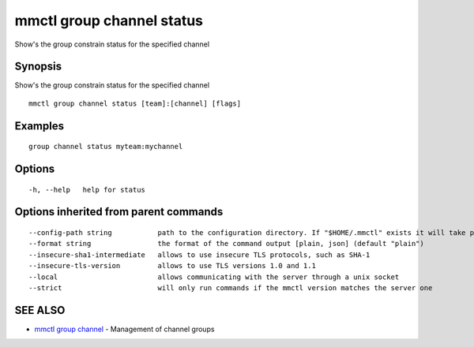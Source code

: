 .. _mmctl_group_channel_status:

mmctl group channel status
--------------------------

Show's the group constrain status for the specified channel

Synopsis
~~~~~~~~


Show's the group constrain status for the specified channel

::

  mmctl group channel status [team]:[channel] [flags]

Examples
~~~~~~~~

::

    group channel status myteam:mychannel

Options
~~~~~~~

::

  -h, --help   help for status

Options inherited from parent commands
~~~~~~~~~~~~~~~~~~~~~~~~~~~~~~~~~~~~~~

::

      --config-path string           path to the configuration directory. If "$HOME/.mmctl" exists it will take precedence over the default value (default "$XDG_CONFIG_HOME")
      --format string                the format of the command output [plain, json] (default "plain")
      --insecure-sha1-intermediate   allows to use insecure TLS protocols, such as SHA-1
      --insecure-tls-version         allows to use TLS versions 1.0 and 1.1
      --local                        allows communicating with the server through a unix socket
      --strict                       will only run commands if the mmctl version matches the server one

SEE ALSO
~~~~~~~~

* `mmctl group channel <mmctl_group_channel.rst>`_ 	 - Management of channel groups

